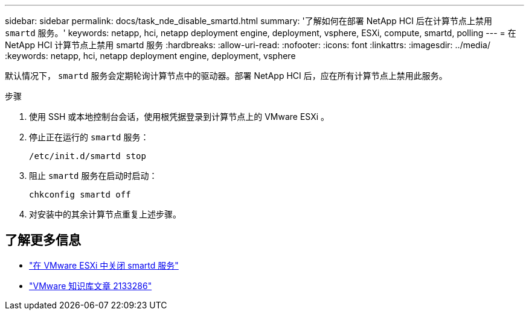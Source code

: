 ---
sidebar: sidebar 
permalink: docs/task_nde_disable_smartd.html 
summary: '了解如何在部署 NetApp HCI 后在计算节点上禁用 `smartd` 服务。' 
keywords: netapp, hci, netapp deployment engine, deployment, vsphere, ESXi, compute, smartd, polling 
---
= 在 NetApp HCI 计算节点上禁用 smartd 服务
:hardbreaks:
:allow-uri-read: 
:nofooter: 
:icons: font
:linkattrs: 
:imagesdir: ../media/
:keywords: netapp, hci, netapp deployment engine, deployment, vsphere


[role="lead"]
默认情况下， `smartd` 服务会定期轮询计算节点中的驱动器。部署 NetApp HCI 后，应在所有计算节点上禁用此服务。

.步骤
. 使用 SSH 或本地控制台会话，使用根凭据登录到计算节点上的 VMware ESXi 。
. 停止正在运行的 `smartd` 服务：
+
[listing]
----
/etc/init.d/smartd stop
----
. 阻止 `smartd` 服务在启动时启动：
+
[listing]
----
chkconfig smartd off
----
. 对安装中的其余计算节点重复上述步骤。


[discrete]
== 了解更多信息

* https://kb.netapp.com/Advice_and_Troubleshooting/Flash_Storage/SF_Series/SolidFire%3A_Turning_off_smartd_on_the_ESXi_hosts_makes_the_cmd_0x85_and_subsequent_%22state_in_doubt%22_messages_stop["在 VMware ESXi 中关闭 smartd 服务"^]
* https://kb.vmware.com/s/article/2133286["VMware 知识库文章 2133286"^]

